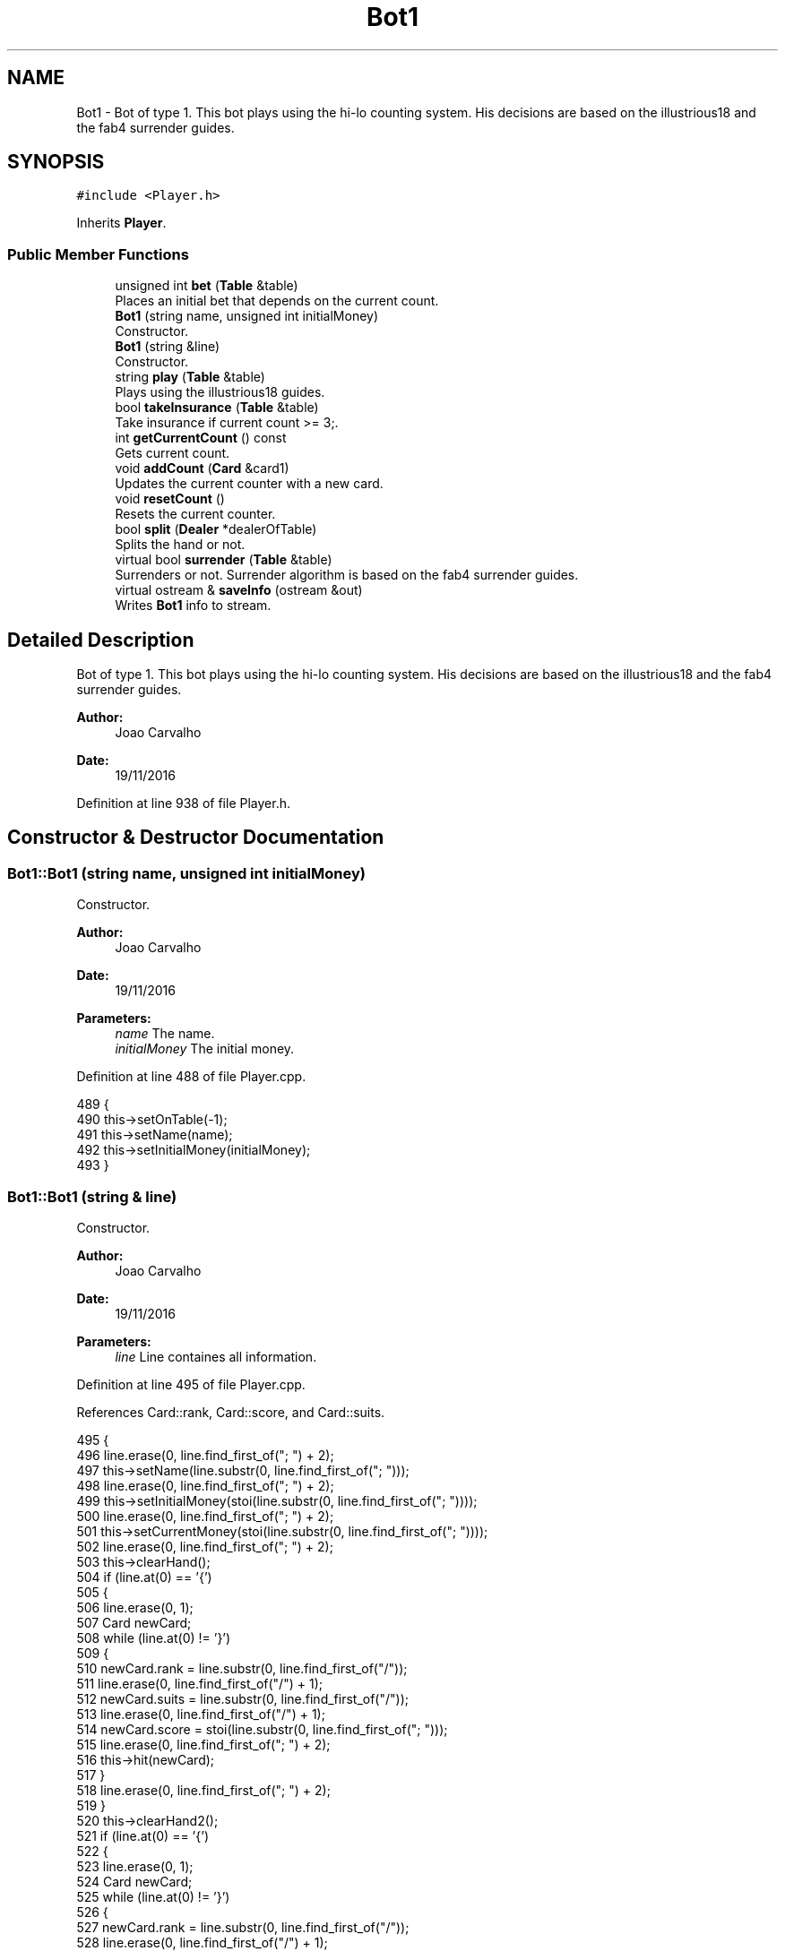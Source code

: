 .TH "Bot1" 3 "Sun Nov 20 2016" "Version 1.0.0.0" "Aeda-Casino" \" -*- nroff -*-
.ad l
.nh
.SH NAME
Bot1 \- Bot of type 1\&. This bot plays using the hi-lo counting system\&. His decisions are based on the illustrious18 and the fab4 surrender guides\&.  

.SH SYNOPSIS
.br
.PP
.PP
\fC#include <Player\&.h>\fP
.PP
Inherits \fBPlayer\fP\&.
.SS "Public Member Functions"

.in +1c
.ti -1c
.RI "unsigned int \fBbet\fP (\fBTable\fP &table)"
.br
.RI "Places an initial bet that depends on the current count\&. "
.ti -1c
.RI "\fBBot1\fP (string name, unsigned int initialMoney)"
.br
.RI "Constructor\&. "
.ti -1c
.RI "\fBBot1\fP (string &line)"
.br
.RI "Constructor\&. "
.ti -1c
.RI "string \fBplay\fP (\fBTable\fP &table)"
.br
.RI "Plays using the illustrious18 guides\&. "
.ti -1c
.RI "bool \fBtakeInsurance\fP (\fBTable\fP &table)"
.br
.RI "Take insurance if current count >= 3;\&. "
.ti -1c
.RI "int \fBgetCurrentCount\fP () const"
.br
.RI "Gets current count\&. "
.ti -1c
.RI "void \fBaddCount\fP (\fBCard\fP &card1)"
.br
.RI "Updates the current counter with a new card\&. "
.ti -1c
.RI "void \fBresetCount\fP ()"
.br
.RI "Resets the current counter\&. "
.ti -1c
.RI "bool \fBsplit\fP (\fBDealer\fP *dealerOfTable)"
.br
.RI "Splits the hand or not\&. "
.ti -1c
.RI "virtual bool \fBsurrender\fP (\fBTable\fP &table)"
.br
.RI "Surrenders or not\&. Surrender algorithm is based on the fab4 surrender guides\&. "
.ti -1c
.RI "virtual ostream & \fBsaveInfo\fP (ostream &out)"
.br
.RI "Writes \fBBot1\fP info to stream\&. "
.in -1c
.SH "Detailed Description"
.PP 
Bot of type 1\&. This bot plays using the hi-lo counting system\&. His decisions are based on the illustrious18 and the fab4 surrender guides\&. 


.PP
\fBAuthor:\fP
.RS 4
Joao Carvalho 
.RE
.PP
\fBDate:\fP
.RS 4
19/11/2016 
.RE
.PP

.PP
Definition at line 938 of file Player\&.h\&.
.SH "Constructor & Destructor Documentation"
.PP 
.SS "Bot1::Bot1 (string name, unsigned int initialMoney)"

.PP
Constructor\&. 
.PP
\fBAuthor:\fP
.RS 4
Joao Carvalho 
.RE
.PP
\fBDate:\fP
.RS 4
19/11/2016
.RE
.PP
\fBParameters:\fP
.RS 4
\fIname\fP The name\&. 
.br
\fIinitialMoney\fP The initial money\&. 
.RE
.PP

.PP
Definition at line 488 of file Player\&.cpp\&.
.PP
.nf
489 {
490     this->setOnTable(-1);
491     this->setName(name);
492     this->setInitialMoney(initialMoney);
493 }
.fi
.SS "Bot1::Bot1 (string & line)"

.PP
Constructor\&. 
.PP
\fBAuthor:\fP
.RS 4
Joao Carvalho 
.RE
.PP
\fBDate:\fP
.RS 4
19/11/2016
.RE
.PP
\fBParameters:\fP
.RS 4
\fIline\fP Line containes all information\&. 
.RE
.PP

.PP
Definition at line 495 of file Player\&.cpp\&.
.PP
References Card::rank, Card::score, and Card::suits\&.
.PP
.nf
495                         {
496     line\&.erase(0, line\&.find_first_of("; ") + 2);
497     this->setName(line\&.substr(0, line\&.find_first_of("; ")));
498     line\&.erase(0, line\&.find_first_of("; ") + 2);
499     this->setInitialMoney(stoi(line\&.substr(0, line\&.find_first_of("; "))));
500     line\&.erase(0, line\&.find_first_of("; ") + 2);
501     this->setCurrentMoney(stoi(line\&.substr(0, line\&.find_first_of("; "))));
502     line\&.erase(0, line\&.find_first_of("; ") + 2);
503     this->clearHand();
504     if (line\&.at(0) == '{')
505     {
506         line\&.erase(0, 1);
507         Card newCard;
508         while (line\&.at(0) != '}')
509         {
510             newCard\&.rank = line\&.substr(0, line\&.find_first_of("/"));
511             line\&.erase(0, line\&.find_first_of("/") + 1);
512             newCard\&.suits = line\&.substr(0, line\&.find_first_of("/"));
513             line\&.erase(0, line\&.find_first_of("/") + 1);
514             newCard\&.score = stoi(line\&.substr(0, line\&.find_first_of("; ")));
515             line\&.erase(0, line\&.find_first_of("; ") + 2);
516             this->hit(newCard);
517         }
518         line\&.erase(0, line\&.find_first_of("; ") + 2);
519     }
520     this->clearHand2();
521     if (line\&.at(0) == '{')
522     {
523         line\&.erase(0, 1);
524         Card newCard;
525         while (line\&.at(0) != '}')
526         {
527             newCard\&.rank = line\&.substr(0, line\&.find_first_of("/"));
528             line\&.erase(0, line\&.find_first_of("/") + 1);
529             newCard\&.suits = line\&.substr(0, line\&.find_first_of("/"));
530             line\&.erase(0, line\&.find_first_of("/") + 1);
531             newCard\&.score = stoi(line\&.substr(0, line\&.find_first_of("; ")));
532             line\&.erase(0, line\&.find_first_of("; ") + 2);
533             this->hit2(newCard);
534         }
535         line\&.erase(0, line\&.find_first_of("; ") + 2);
536     }
537     this->setRoundsPlayed(stoi(line\&.substr(0, line\&.find_first_of("; "))));
538     line\&.erase(0, line\&.find_first_of("; ") + 2);
539     this->setAge(stoi(line\&.substr(0, line\&.find_first_of("; "))));
540     line\&.erase(0, line\&.find_first_of("; ") + 2);
541     this->setOnTable(stoi(line\&.substr(0, line\&.find_first_of("; "))));
542     line\&.erase(0, line\&.find_first_of("; ") + 2);
543     this->setActualBet(stoi(line\&.substr(0, line\&.find_first_of("; "))));
544     line\&.erase(0, line\&.find_first_of("; ") + 2);
545     this->currentCount = stoi(line\&.substr(0, line\&.find_first_of("; ")));
546     line\&.erase(0, line\&.find_first_of("; ") + 2);
547 }
.fi
.SH "Member Function Documentation"
.PP 
.SS "void Bot1::addCount (\fBCard\fP & card1)\fC [virtual]\fP"

.PP
Updates the current counter with a new card\&. 
.PP
\fBAuthor:\fP
.RS 4
Joao Carvalho 
.RE
.PP
\fBDate:\fP
.RS 4
19/11/2016
.RE
.PP
\fBParameters:\fP
.RS 4
\fIcard1\fP The card to update the counter\&. 
.RE
.PP

.PP
Reimplemented from \fBPlayer\fP\&.
.PP
Definition at line 670 of file Player\&.cpp\&.
.PP
References Card::score\&.
.PP
.nf
671 {
672     int score = card1\&.score;
673     if (card1\&.score <= 6) {
674         currentCount++;
675     }
676     else if (card1\&.score >= 10) {
677         currentCount--;
678     }
679 }
.fi
.SS "unsigned int Bot1::bet (\fBTable\fP & table)\fC [virtual]\fP"

.PP
Places an initial bet that depends on the current count\&. 
.PP
\fBAuthor:\fP
.RS 4
Joao Carvalho 
.RE
.PP
\fBDate:\fP
.RS 4
19/11/2016
.RE
.PP
\fBParameters:\fP
.RS 4
\fItable\fP The table\&.
.RE
.PP
\fBReturns:\fP
.RS 4
The amount bet\&. 
.RE
.PP

.PP
Reimplemented from \fBPlayer\fP\&.
.PP
Definition at line 430 of file Player\&.cpp\&.
.PP
References Table::getMaxBet(), and Table::getMinBet()\&.
.PP
.nf
430                                    {
431     float currentMoney = getCurrentMoney();
432     if (currentMoney < table\&.getMinBet()){
433         return 0; //0 means kick the player from the table;
434     }
435     int trueCount = currentCount;
436     cout << "Current running count =" << trueCount << "\&.\n";
437     unsigned int betValue;
438     if (trueCount <= 0) {
439         betValue = table\&.getMinBet();
440     }
441     else if (trueCount == 1) {
442         if (2 * table\&.getMinBet() > table\&.getMaxBet()) {
443             betValue = table\&.getMaxBet();
444         }
445         else {
446             betValue = 2 * table\&.getMinBet();
447         }
448     }
449     else if (trueCount == 2) {
450         if (3 * table\&.getMinBet() > table\&.getMaxBet()) {
451             betValue = table\&.getMaxBet();
452         }
453         else { betValue = 3 * table\&.getMinBet(); }
454     }
455     else if (trueCount == 3) {
456         if (4 * table\&.getMinBet() > table\&.getMaxBet()) {
457             betValue = table\&.getMaxBet();
458         }
459         else {
460             betValue = 4 * table\&.getMinBet();
461         }
462     }
463     else if (trueCount == 4) {
464         if (5 * table\&.getMinBet() > table\&.getMaxBet()) {
465             betValue = table\&.getMaxBet();
466         }
467         else {
468             betValue = 5 * table\&.getMinBet();
469         }
470     }
471     else if (trueCount >= 5) {
472         if (6 * table\&.getMinBet() > table\&.getMaxBet()) {
473             betValue = table\&.getMaxBet();
474         }
475         else {
476             betValue = 6 * table\&.getMinBet();
477         }
478     }
479     if (betValue > currentMoney) {
480         betValue = currentMoney;
481     }
482     setCurrentMoney(currentMoney - betValue);
483     cout << getName() << " bets " << betValue << "$\n";
484     setActualBet(betValue);
485     return betValue;
486 }
.fi
.SS "int Bot1::getCurrentCount () const\fC [virtual]\fP"

.PP
Gets current count\&. 
.PP
\fBAuthor:\fP
.RS 4
Joao Carvalho 
.RE
.PP
\fBDate:\fP
.RS 4
19/11/2016
.RE
.PP
\fBReturns:\fP
.RS 4
The current count\&. 
.RE
.PP

.PP
Reimplemented from \fBPlayer\fP\&.
.PP
Definition at line 665 of file Player\&.cpp\&.
.PP
.nf
666 {
667     return currentCount;
668 }
.fi
.SS "string Bot1::play (\fBTable\fP & table)\fC [virtual]\fP"

.PP
Plays using the illustrious18 guides\&. 
.PP
\fBAuthor:\fP
.RS 4
Joao Carvalho 
.RE
.PP
\fBDate:\fP
.RS 4
19/11/2016
.RE
.PP
\fBParameters:\fP
.RS 4
\fItable\fP The table\&.
.RE
.PP
\fBReturns:\fP
.RS 4
A string: 'hit','stand' or 'double' 
.RE
.PP

.PP
Implements \fBPlayer\fP\&.
.PP
Definition at line 549 of file Player\&.cpp\&.
.PP
References Table::addMoneyToTable(), Dealer::discard(), Table::getDealer(), Dealer::getHand(), Table::getPlayers(), and Card::score\&.
.PP
.nf
550 {
551     string options[] = {"hit", "stand","double"};
552     string option;
553     Dealer * dealerOfTable = table\&.getDealer();
554     unsigned int botHandScore = getHandScore();
555     Card dealerCard1 = dealerOfTable->getHand()\&.at(0);
556 
557     int runningCount = currentCount;
558     if (botHandScore == 16 && dealerCard1\&.score == 10) {
559         if (runningCount < 0) {
560             option = options[0];
561         }else option = options[1];
562     }
563     else if (botHandScore == 15 && dealerCard1\&.score == 10) {
564         if (runningCount < 4) {
565             option =  options[0];
566         } else option = options[1];
567             
568     }
569     else if (botHandScore == 10 && dealerCard1\&.score == 10) {
570         if (runningCount < 4) {
571             option = options[0];
572         }
573         else option = options[2];
574 
575     }
576     else if (botHandScore == 12 && dealerCard1\&.score == 3) {
577         if (runningCount < 2) {
578             option =  options[0];
579         }else
580         option =  options[1];
581     }
582     else if (botHandScore == 12 && dealerCard1\&.score == 2) {
583         if (runningCount < 3) {
584             option =  options[0];
585         }else
586         option =  options[1];
587     }
588     else if (botHandScore == 11 && dealerCard1\&.score == 11) {
589         if (runningCount < 1) {
590             option = options[0];
591         }
592         else
593             option = options[2];
594     }
595     else if (botHandScore == 9 && dealerCard1\&.score==2) {
596         if (runningCount < 1) {
597             option = options[0];
598         }
599         else
600             option = options[2];
601     }
602     else if (botHandScore == 10 && dealerCard1\&.score == 11){
603         if (runningCount < 4) {
604             option = options[0];
605         }
606         else
607             option = options[2];
608     }
609     else if (botHandScore == 9 && dealerCard1\&.score == 7) {
610         if (runningCount < 3) {
611             option = options[0];
612         }
613         else
614             option = options[2];
615     }
616     else if (botHandScore == 13 && dealerCard1\&.score == 2) {
617         if (runningCount < -1) {
618             option =  options[0];
619         }else
620         option =  options[1];
621     }
622     else if (botHandScore == 12 && dealerCard1\&.score == 4) {
623             if (runningCount < 0) {
624                 option =  options[0];
625             }else
626             option =  options[1];
627         }
628     else if (botHandScore == 12 && dealerCard1\&.score == 5) {
629             if (runningCount < -2) {
630                 option =  options[0];
631             }else
632             option =  options[1];
633         }
634     else if (botHandScore == 12 && dealerCard1\&.score == 6) {
635             if (runningCount < -1) {
636                 option =  options[0];
637             }else
638             option =  options[1];
639     }
640     else if (botHandScore == 13 && dealerCard1\&.score == 3){
641         if (runningCount < -2){
642             option =  options[0];
643         }else
644         option =  options[1];
645     }
646     else if (botHandScore < 17) {
647         option =  options[0];
648     }
649     else {
650         option = options[1];
651     }
652     if (option == options[0]) {
653         hit(dealerOfTable->discard(table\&.getPlayers()));
654     }
655     if (option == options[2]) {
656         hit(dealerOfTable->discard(table\&.getPlayers()));
657         setCurrentMoney(getCurrentMoney() - getActualBet());
658         table\&.addMoneyToTable(getActualBet());
659         setActualBet(2 * getActualBet());
660         
661     }
662     return option; // means stand
663 }
.fi
.SS "void Bot1::resetCount ()\fC [virtual]\fP"

.PP
Resets the current counter\&. 
.PP
\fBAuthor:\fP
.RS 4
Joao Carvalho 
.RE
.PP
\fBDate:\fP
.RS 4
19/11/2016 
.RE
.PP

.PP
Reimplemented from \fBPlayer\fP\&.
.PP
Definition at line 681 of file Player\&.cpp\&.
.PP
.nf
682 {
683     currentCount = 0;
684 }
.fi
.SS "ostream & Bot1::saveInfo (ostream & out)\fC [virtual]\fP"

.PP
Writes \fBBot1\fP info to stream\&. 
.PP
\fBAuthor:\fP
.RS 4
Joao Carvalho 
.RE
.PP
\fBDate:\fP
.RS 4
19/11/2016 
.RE
.PP
\fBParameters:\fP
.RS 4
\fIout\fP ostream in which \fBBot1\fP info will be saved\&. 
.RE
.PP
\fBReturns:\fP
.RS 4
[in,out] \fBBot1\fP info in a ostream\&. 
.RE
.PP

.PP
Reimplemented from \fBPlayer\fP\&.
.PP
Definition at line 423 of file Player\&.cpp\&.
.PP
References Player::saveInfo()\&.
.PP
.nf
423                                       {
424     out << "1; ";
425     Player::saveInfo(out);
426     out << currentCount << "; ";
427     return out;
428 }
.fi
.SS "bool Bot1::split (\fBDealer\fP * dealerOfTable)\fC [virtual]\fP"

.PP
Splits the hand or not\&. 
.PP
\fBAuthor:\fP
.RS 4
Joao Carvalho 
.RE
.PP
\fBDate:\fP
.RS 4
19/11/2016
.RE
.PP
\fBParameters:\fP
.RS 4
\fIdealerOfTable\fP Poiner to the dealer of the table\&.
.RE
.PP
\fBReturns:\fP
.RS 4
True if it splits, false if it does not\&. 
.RE
.PP

.PP
Reimplemented from \fBPlayer\fP\&.
.PP
Definition at line 381 of file Player\&.cpp\&.
.PP
References Dealer::getHand(), and Card::score\&.
.PP
.nf
381                                       {
382     vector<Card> hand1 = getHand();
383     Card dealerFirstCard = dealerOfTable->getHand()\&.at(0);
384     if (hand1\&.at(0) == hand1\&.at(1)) {
385         if (hand1\&.at(0)\&.score == 10) {
386             if (currentCount >= 5 && dealerFirstCard\&.score == 5) {
387                 removeCardFromFirstHandAndSetItOnSecondHand();
388                 setHand2Score();
389                 setHandScore();
390                 return true;
391             }
392             else if (currentCount >= 4 && dealerFirstCard\&.score == 6) {
393                 removeCardFromFirstHandAndSetItOnSecondHand();
394                 setHand2Score();
395                 setHandScore();
396                 return true;
397             }
398         }
399 
400     }
401     return false;
402 }
.fi
.SS "bool Bot1::surrender (\fBTable\fP & table)\fC [virtual]\fP"

.PP
Surrenders or not\&. Surrender algorithm is based on the fab4 surrender guides\&. 
.PP
\fBAuthor:\fP
.RS 4
Joao Carvalho 
.RE
.PP
\fBDate:\fP
.RS 4
19/11/2016
.RE
.PP
\fBParameters:\fP
.RS 4
\fItable\fP The table\&.
.RE
.PP
\fBReturns:\fP
.RS 4
True if it surrenders, false if it does not\&. 
.RE
.PP

.PP
Reimplemented from \fBPlayer\fP\&.
.PP
Definition at line 404 of file Player\&.cpp\&.
.PP
References Table::getDealer(), and Dealer::getHandScore()\&.
.PP
.nf
405 {    //based on fab4 surrender guides
406     unsigned int dealerHandScore = table\&.getDealer()->getHandScore();
407     unsigned int personalScore = getHandScore();
408     if (personalScore == 14 && dealerHandScore == 10 && currentCount >= 3) {
409         return true;
410     }
411     else if (personalScore == 15 && dealerHandScore == 10 && currentCount >= 0) {
412         return true;
413     }
414     else if (personalScore == 15 && dealerHandScore == 9 && currentCount >= 2) {
415         return true;
416     }
417     else if (personalScore == 15 && dealerHandScore == 11 && currentCount >= 1) {
418         return true;
419     }
420     return false;
421 }
.fi
.SS "bool Bot1::takeInsurance (\fBTable\fP & table)\fC [virtual]\fP"

.PP
Take insurance if current count >= 3;\&. 
.PP
\fBAuthor:\fP
.RS 4
Joao Carvalho 
.RE
.PP
\fBDate:\fP
.RS 4
19/11/2016
.RE
.PP
\fBParameters:\fP
.RS 4
\fItable\fP The table\&.
.RE
.PP
\fBReturns:\fP
.RS 4
True if it takes insurance, false if it does not\&. 
.RE
.PP

.PP
Reimplemented from \fBPlayer\fP\&.
.PP
Definition at line 372 of file Player\&.cpp\&.
.PP
.nf
372                                      {
373     unsigned int insurance = getActualBet() / 2;
374     if (currentCount >= 3) {
375         setCurrentMoney(getCurrentMoney() - insurance);
376         return true;
377     }
378     return false;;
379 }
.fi


.SH "Author"
.PP 
Generated automatically by Doxygen for Aeda-Casino from the source code\&.
